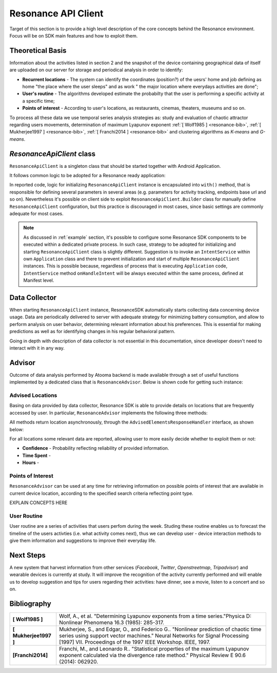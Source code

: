 .. _resonance:

Resonance API Client
=======================================

Target of this section is to provide a high level description of the core concepts behind the Resonance environment. Focus will be on SDK main features and how to exploit them.

Theoretical Basis
---------------------------------------

Information about the activities listed in section 2 and the snapshot of the device containing geographical data of itself are uploaded on our server for storage and periodical analysis in order to identify:

- **Recurrent locations** - The system can identify the coordinates (position?) of the uesrs' home and job defining as home "the place where the user sleeps" and as work " the major location where everydays activities are done";

- **User's routine** - The algorithms developed estimate the probabilty that the user is performing a specific activity at a specific time;

- **Points of interest** - According to user's locations, as restaurants, cinemas, theaters, museums and so on.

To process all these data we use temporal series analysis strategies as: study and evaluation of chaotic attractor regarding users movements, determination of maximum Lyapunov exponent :ref:`[ Wolf1985 ] <resonance-bib>`, :ref:`[ Mukherjee1997 ] <resonance-bib>`, :ref:`[ Franchi2014 ] <resonance-bib>` and clustering algorithms as *K-means* and *G-means*.

*ResonanceApiClient* class
---------------------------------------

``ResonanceApiClient`` is a singleton class that should be started together with Android Application.

It follows common logic to be adopted for a Resonance ready application:

.. code-block:: java
  :linenos:

  public class ResonanceApp extends Application {
    @Override
    public void onCreate() {
        super.onCreate();
        // building ResonanceApiClient instance
        ResonanceApiClient client = ResonanceApiClient.with(this);
        // starting ResonanceApiClient instance
        client.start();
    }
  }

In reported code, logic for initializing ``ResonanceApiClient`` instance is encapsulated into ``with()`` method, that is responsible for defining several parameters in several areas (e.g. parameters for activity tracking, endpoints base url and so on). Nevertheless it's possible on client side to exploit ``ResonanceApiClient.Builder`` class for manually define ``ResonanceApiClient`` configuration, but this practice is discouraged in most cases, since basic settings are commonly adequate for most cases.

.. note::

  As discussed in :ref:`example` section, it's possible to configure some Resonance SDK components to be executed within a dedicated private process. In such case, strategy to be adopted for initializing and starting ``ResonanceApiClient`` class is slightly different. Suggestion is to invoke an ``IntentService`` within own ``Application`` class and there to prevent initialization and start of multiple ``ResonanceApiClient`` instances. This is possible because, regardless of process that is executing ``Application`` code, ``IntentService`` method ``onHandleIntent`` will be always executed within the same process, defined at Manifest level.


Data Collector
---------------------------------------

When starting ``ResonanceApiClient`` instance, ResonanceSDK automatically starts collecting data concerning device usage. Data are periodically delivered to server with adequate strategy for minimizing battery consumption, and allow to perform analysis on user behavior, determining relevant information about his preferences. This is essential for making predictions as well as for identifying changes in his regular behavioral pattern.

Going in depth with description of data collector is not essential in this documentation, since developer doesn't need to interact with it in any way.

.. _resonance-advisor:

Advisor
---------------------------------------

Outcome of data analysis performed by Atooma backend is made available through a set of useful functions implemented by a dedicated class that is ``ResonanceAdvisor``. Below is shown code for getting such instance:

.. code-block:: java
  :linenos:

  Context context = getApplicationContext();
  ResonanceAdvisor advisor = ResonanceApiClient.with(context).getAdvisor();

Advised Locations
^^^^^^^^^^^^^^^^^^^^^^^^^^^^^^^^^^^^^^^

Basing on data provided by data collector, Resonance SDK is able to provide details on locations that are frequently accessed by user. In particular, ``ResonanceAdvisor`` implements the following three methods:

.. code-block:: java
  :linenos:

  // Returns a list of locations visited by the current user / device
  void getRecurrentLocations(AdvisedElementsResponseHandler<AdvisedLocation> listener);

  // Returns a list of locations matching home type, visited by the current user / device
  void getHomeLocation(AdvisedElementsResponseHandler<AdvisedLocation> listener);

  // Returns a list of locations matching work type, visited by the current user / device
  void getWorkLocation(AdvisedElementsResponseHandler<AdvisedLocation> listener);

All methods return location asynchronously, through the ``AdvisedElementsResponseHandler`` interface, as shown below:

.. code-block:: java
  :linenos:

  advisor.getRecurrentLocation(new AdvisedElementsResponseHandler<AdvisedLocation>() {
    @Override
    public void onAdvisedElementsRetrievedListener(List<AdvisedLocation> locations) {
      // work with locations here
    }
  });

For all locations some relevant data are reported, allowing user to more easily decide whether to exploit them or not:

* **Confidence** - Probability reflecting reliability of provided information.
* **Time Spent** -
* **Hours** -

Points of Interest
^^^^^^^^^^^^^^^^^^^^^^^^^^^^^^^^^^^^^^^

``ResonanceAdvisor`` can be used at any time for retrieving information on possible points of interest that are available in current device location, according to the specified search criteria reflecting point type.

EXPLAIN CONCEPTS HERE

User Routine
^^^^^^^^^^^^^^^^^^^^^^^^^^^^^^^^^^^^^^^

User routine are a series of activities that users perfom during the week. Studing these routine enables us to forecast the timeline of the users activties (i.e. what activity comes next), thus we can develop user - device interaction methods to give them information and suggestions to improve their everyday life.

Next Steps
---------------------------------------

A new system that harvest information from other services (*Facebook*, *Twitter*, *Openstreetmap*, *Tripadvisor*) and wearable devices is currently at study. It will improve the recognition of the activity currently performed and will enable us to develop suggestion and tips for users regarding their activities: have dinner, see a movie, listen to a concert and so on.

.. _resonance-bib:

Bibliography
---------------------------------------

+-----------------------+--------------------------------------------------------------------------------------------------------+
| **[ Wolf1985 ]**      | Wolf, A., et al. "Determining Lyapunov exponents from a time series."Physica D: Nonlinear Phenomena    |
|                       | 16.3 (1985): 285-317.                                                                                  |
+-----------------------+--------------------------------------------------------------------------------------------------------+
| **[ Mukherjee1997 ]** | Mukherjee, S., and Edgar, O., and Federico G.. "Nonlinear prediction of chaotic time series using      |
|                       | support vector machines." Neural Networks for Signal Processing [1997] VII. Proceedings of the 1997    |
|                       | IEEE Workshop. IEEE, 1997.                                                                             |
+-----------------------+--------------------------------------------------------------------------------------------------------+
| **[Franchi2014]**     | Franchi, M., and Leonardo R.. "Statistical properties of the maximum Lyapunov exponent calculated via  |
|                       | the divergence rate method." Physical Review E 90.6 (2014): 062920.                                    |
+-----------------------+--------------------------------------------------------------------------------------------------------+
